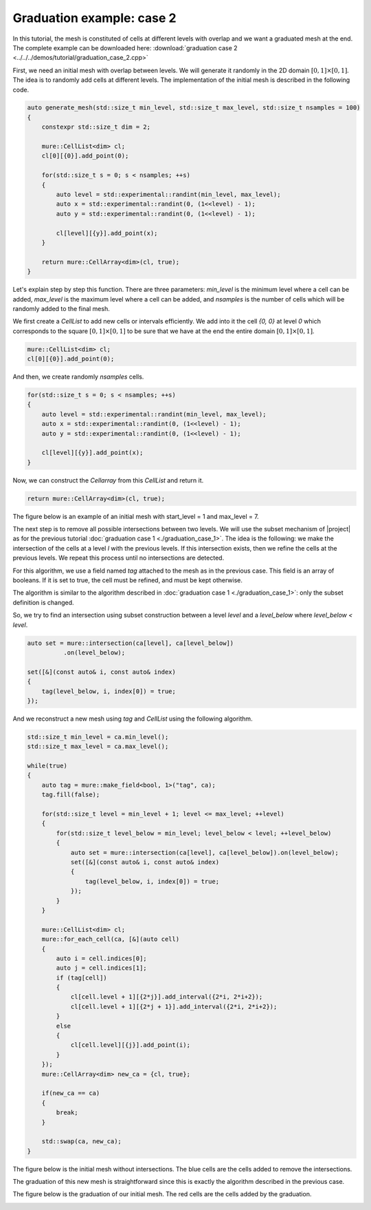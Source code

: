Graduation example: case 2
==========================

In this tutorial, the mesh is constituted of cells at different levels with overlap and we want a graduated mesh at the end. The complete example can be downloaded here: :download:`graduation case 2 <../../../demos/tutorial/graduation_case_2.cpp>`

First, we need an initial mesh with overlap between levels. We will generate it randomly in the 2D domain :math:`[0, 1] \times [0, 1]`. The idea is to randomly add cells at different levels. The implementation of the initial mesh is described in the following code.

.. code-block:: c++

    auto generate_mesh(std::size_t min_level, std::size_t max_level, std::size_t nsamples = 100)
    {
        constexpr std::size_t dim = 2;

        mure::CellList<dim> cl;
        cl[0][{0}].add_point(0);

        for(std::size_t s = 0; s < nsamples; ++s)
        {
            auto level = std::experimental::randint(min_level, max_level);
            auto x = std::experimental::randint(0, (1<<level) - 1);
            auto y = std::experimental::randint(0, (1<<level) - 1);

            cl[level][{y}].add_point(x);
        }

        return mure::CellArray<dim>(cl, true);
    }

Let's explain step by step this function. There are three parameters: `min_level` is the minimum level where a cell can be added, `max_level` is the maximum level where a cell can be added, and `nsamples` is the number of cells which will be randomly added to the final mesh.


We first create a `CellList` to add new cells or intervals efficiently. We add into it the cell `{0, 0}` at level `0` which corresponds to the square :math:`[0, 1] \times [0, 1]` to be sure that we have at the end the entire domain :math:`[0, 1] \times [0, 1]`.

.. code-block:: c++

    mure::CellList<dim> cl;
    cl[0][{0}].add_point(0);

And then, we create randomly `nsamples` cells.

.. code-block:: c++

    for(std::size_t s = 0; s < nsamples; ++s)
    {
        auto level = std::experimental::randint(min_level, max_level);
        auto x = std::experimental::randint(0, (1<<level) - 1);
        auto y = std::experimental::randint(0, (1<<level) - 1);

        cl[level][{y}].add_point(x);
    }

Now, we can construct the `Cellarray` from this `CellList` and return it.

.. code-block:: c++

    return mure::CellArray<dim>(cl, true);

The figure below is an example of an initial mesh with start_level = 1 and max_level = 7.

.. image:: ./figures/graduation_case_2_before.png
    :width: 80%
    :align: center

The next step is to remove all possible intersections between two levels. We will use the subset mechanism of |project| as for the previous tutorial :doc:`graduation case 1 <./graduation_case_1>`. The idea is the following: we make the intersection of the cells at a level `l` with the previous levels. If this intersection exists, then we refine the cells at the previous levels. We repeat this process until no intersections are detected.

For this algorithm, we use a field named `tag` attached to the mesh as in the previous case. This field is an array of booleans. If it is set to true, the cell must be refined, and must be kept otherwise.

The algorithm is similar to the algorithm described in :doc:`graduation case 1 <./graduation_case_1>`: only the subset definition is changed.

So, we try to find an intersection using subset construction between a level `level` and a `level_below` where `level_below < level`.

.. code-block:: c++

    auto set = mure::intersection(ca[level], ca[level_below])
              .on(level_below);

    set([&](const auto& i, const auto& index)
    {
        tag(level_below, i, index[0]) = true;
    });

And we reconstruct a new mesh using `tag` and `CellList` using the following algorithm.

.. code-block:: c++

    std::size_t min_level = ca.min_level();
    std::size_t max_level = ca.max_level();

    while(true)
    {
        auto tag = mure::make_field<bool, 1>("tag", ca);
        tag.fill(false);

        for(std::size_t level = min_level + 1; level <= max_level; ++level)
        {
            for(std::size_t level_below = min_level; level_below < level; ++level_below)
            {
                auto set = mure::intersection(ca[level], ca[level_below]).on(level_below);
                set([&](const auto& i, const auto& index)
                {
                    tag(level_below, i, index[0]) = true;
                });
            }
        }

        mure::CellList<dim> cl;
        mure::for_each_cell(ca, [&](auto cell)
        {
            auto i = cell.indices[0];
            auto j = cell.indices[1];
            if (tag[cell])
            {
                cl[cell.level + 1][{2*j}].add_interval({2*i, 2*i+2});
                cl[cell.level + 1][{2*j + 1}].add_interval({2*i, 2*i+2});
            }
            else
            {
                cl[cell.level][{j}].add_point(i);
            }
        });
        mure::CellArray<dim> new_ca = {cl, true};

        if(new_ca == ca)
        {
            break;
        }

        std::swap(ca, new_ca);
    }

The figure below is the initial mesh without intersections. The blue cells are the cells added to remove the intersections.

.. image:: ./figures/graduation_case_2_after.png
    :width: 80%
    :align: center

The graduation of this new mesh is straightforward since this is exactly the algorithm described in the previous case.

The figure below is the graduation of our initial mesh. The red cells are the cells added by the graduation.

.. image:: ./figures/graduation_case_2_after_graduated.png
    :width: 80%
    :align: center